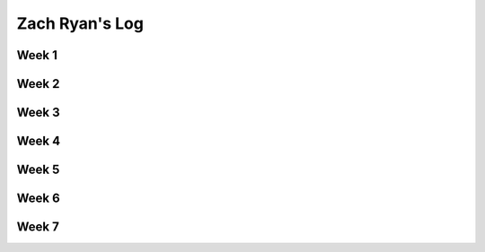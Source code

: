 Zach Ryan's Log
===============

Week 1
------

Week 2
------

Week 3
------

Week 4
------

Week 5
------

Week 6
------

Week 7
------

